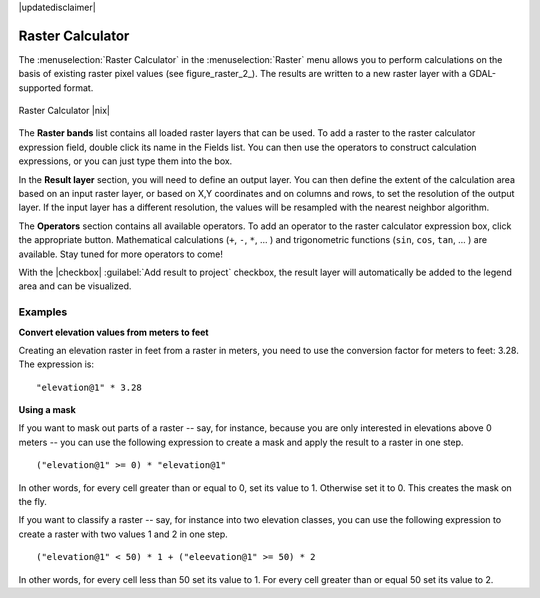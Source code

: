 |updatedisclaimer|

.. _sec_raster_calc:

Raster Calculator
=================

.. index:: Raster_Calculator

The :menuselection:`Raster Calculator` in the :menuselection:`Raster` menu
allows you to perform calculations on the basis of existing
raster pixel values (see figure_raster_2_).
The results are written to a new raster layer with a GDAL-supported format.

.. _figure_raster_10:

.. only:: html

   **Figure Raster 10:**

.. figure:: /static/user_manual/working_with_raster/raster_calculator.png
   :align: center

   Raster Calculator |nix|


The **Raster bands** list contains all loaded raster layers that can be used.
To add a raster to the raster calculator expression field, double
click its name in the Fields list. You can then use the operators to construct
calculation expressions, or you can just type them into the box.

In the **Result layer** section, you will need to define an output layer. You can
then define the extent of the calculation area based on an input raster layer, or
based on X,Y coordinates and on columns and rows, to set the resolution of the
output layer. If the input layer has a different resolution, the values will be
resampled with the nearest neighbor algorithm.

The **Operators** section contains all available operators. To add an operator
to the raster calculator expression box, click the appropriate button. Mathematical
calculations (``+``, ``-``, ``*``, ... ) and trigonometric functions (``sin``,
``cos``, ``tan``, ... ) are available. Stay tuned for more operators to come!

With the |checkbox| :guilabel:`Add result to project` checkbox, the result layer
will automatically be added to the legend area and can be visualized.


Examples
--------

**Convert elevation values from meters to feet**

Creating an elevation raster in feet from a raster in meters, you need to use the
conversion factor for meters to feet: 3.28. The expression is:

::

 "elevation@1" * 3.28

**Using a mask**

If you want to mask out parts of a raster -- say, for instance, because you are only interested in
elevations above 0 meters -- you can use the following expression to create a mask
and apply the result to a raster in one step.

::

  ("elevation@1" >= 0) * "elevation@1"

In other words, for every cell greater than or equal to 0, set its value to 1. Otherwise set
it to 0. This creates the mask on the fly.


If you want to classify a raster -- say, for instance into two elevation classes, you can 
use the following expression to create a raster with two values 1 and 2 in one step.

::

  ("elevation@1" < 50) * 1 + ("eleevation@1" >= 50) * 2

In other words, for every cell less than 50 set its value to 1. For every cell greater than or 
equal 50 set its value to 2.

